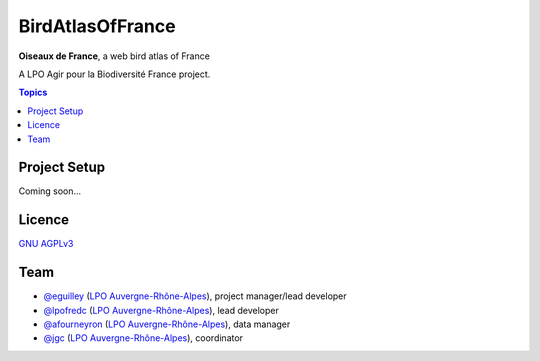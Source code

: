 *******************
 BirdAtlasOfFrance
*******************

**Oiseaux de France**, a web bird atlas of France 

.. image:: ./iconography/logo/ODF-logo.png
   :target: https://oiseauxdefrance.org
   :height: 300px
   :align: center
   :alt: Logo

A LPO Agir pour la Biodiversité France project.

.. image:: https://upload.wikimedia.org/wikipedia/fr/1/10/LPO_logo.jpg
    :height: 100px
    :alt: Logo LPOFrance
    :align: center

.. contents:: **Topics**

Project Setup
=============

Coming soon...

Licence
=======

`GNU AGPLv3 <https://www.gnu.org/licenses/gpl.html>`_

Team
====

* `@eguilley <https://github.com/eguilley>`_ (`LPO Auvergne-Rhône-Alpes <https://github.com/lpoaura/>`_), project manager/lead developer
* `@lpofredc <https://github.com/lpofredc/>`_ (`LPO Auvergne-Rhône-Alpes <https://github.com/lpoaura/>`_), lead developer
* `@afourneyron <https://github.com/afourneyron>`_ (`LPO Auvergne-Rhône-Alpes <https://github.com/lpoaura/>`_), data manager
* `@jgc <https://github.com/jgc>`_ (`LPO Auvergne-Rhône-Alpes <https://github.com/lpoaura/>`_), coordinator

.. image:: https://raw.githubusercontent.com/lpoaura/biodivsport-widget/master/images/LPO_AuRA_l250px.png
    :align: center
    :height: 100px
    :alt: Logo LPOAuRA

